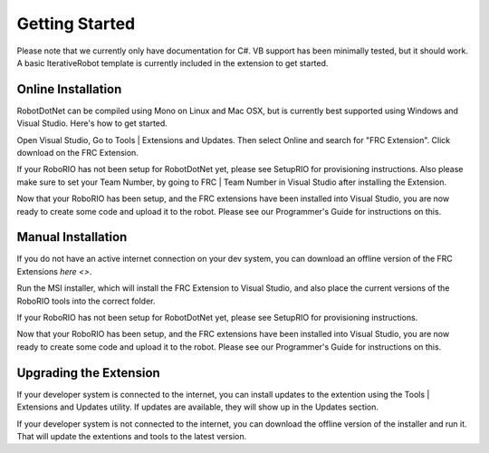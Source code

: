 .. _getting_started:

Getting Started
===============

Please note that we currently only have documentation for C#. VB support has been minimally tested, but it should work. A basic IterativeRobot template is currently included in the extension to get started.

Online Installation
-------------------

RobotDotNet can be compiled using Mono on Linux and Mac OSX, but is currently best supported using Windows and Visual Studio. Here's how to get started.

Open Visual Studio, Go to Tools | Extensions and Updates. Then select Online and search for "FRC Extension". Click download on the FRC Extension. 

If your RoboRIO has not been setup for RobotDotNet yet, please see SetupRIO for provisioning instructions. Also please make sure to set your Team Number, by going to FRC | Team Number in Visual Studio after installing the Extension.

Now that your RoboRIO has been setup, and the FRC extensions have been installed into Visual Studio, you are now ready to create some code and upload it to the robot. Please see our Programmer's Guide for instructions on this.


Manual Installation
-------------------

If you do not have an active internet connection on your dev system, you can download an offline version of the FRC Extensions `here <>`.


Run the MSI installer, which will install the FRC Extension to Visual Studio, and also place the current versions of the RoboRIO tools into the correct folder.

If your RoboRIO has not been setup for RobotDotNet yet, please see SetupRIO for provisioning instructions.

Now that your RoboRIO has been setup, and the FRC extensions have been installed into Visual Studio, you are now ready to create some code and upload it to the robot. Please see our Programmer's Guide for instructions on this.


Upgrading the Extension
-----------------------

If your developer system is connected to the internet, you can install updates to the extention using the Tools | Extensions and Updates utility. If updates are available, they will show up in the Updates section.

If your developer system is not connected to the internet, you can download the offline version of the installer and run it. That will update the extentions and tools to the latest version. 